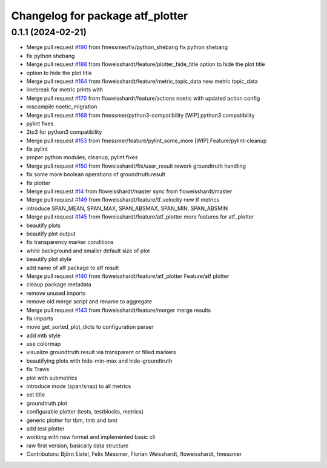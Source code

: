 ^^^^^^^^^^^^^^^^^^^^^^^^^^^^^^^^^
Changelog for package atf_plotter
^^^^^^^^^^^^^^^^^^^^^^^^^^^^^^^^^

0.1.1 (2024-02-21)
------------------
* Merge pull request `#190 <https://github.com/floweisshardt/atf/issues/190>`_ from fmessmer/fix/python_shebang
  fix python shebang
* fix python shebang
* Merge pull request `#188 <https://github.com/floweisshardt/atf/issues/188>`_ from floweisshardt/feature/plotter_hide_title
  option to hide the plot title
* option to hide the plot title
* Merge pull request `#164 <https://github.com/floweisshardt/atf/issues/164>`_ from floweisshardt/feature/metric_topic_data
  new metric topic_data
* linebreak for metric prints with ::
* Merge pull request `#170 <https://github.com/floweisshardt/atf/issues/170>`_ from floweisshardt/feature/actions
  noetic with updated action config
* roscompile noetic_migration
* Merge pull request `#168 <https://github.com/floweisshardt/atf/issues/168>`_ from fmessmer/python3-compatibility
  [WIP] python3 compatibility
* pylint fixes
* 2to3 for python3 compatibility
* Merge pull request `#153 <https://github.com/floweisshardt/atf/issues/153>`_ from fmessmer/feature/pylint_some_more
  [WIP] Feature/pylint-cleanup
* fix pylint
* proper python modules, cleanup, pylint fixes
* Merge pull request `#150 <https://github.com/floweisshardt/atf/issues/150>`_ from floweisshardt/fix/user_result
  rework groundtruth handling
* fix some more boolean operations of groundtruth.result
* fix plotter
* Merge pull request `#14 <https://github.com/floweisshardt/atf/issues/14>`_ from floweisshardt/master
  sync from floweisshardt/master
* Merge pull request `#149 <https://github.com/floweisshardt/atf/issues/149>`_ from floweisshardt/feature/tf_velocity
  new tf metrics
* introduce SPAN_MEAN, SPAN_MAX, SPAN_ABSMAX, SPAN_MIN, SPAN_ABSMIN
* Merge pull request `#145 <https://github.com/floweisshardt/atf/issues/145>`_ from floweisshardt/feature/atf_plotter
  more features for atf_plotter
* beautify plots
* beautify plot output
* fix transparency marker conditions
* white background and smaller default size of plot
* beautify plot style
* add name of atf package to atf result
* Merge pull request `#140 <https://github.com/floweisshardt/atf/issues/140>`_ from floweisshardt/feature/atf_plotter
  Feature/atf plotter
* cleaup package metadata
* remove unused imports
* remove old merge script and rename to aggregate
* Merge pull request `#143 <https://github.com/floweisshardt/atf/issues/143>`_ from floweisshardt/feature/merger
  merge results
* fix imports
* move get_sorted_plot_dicts to configuration parser
* add mtb style
* use colormap
* visualize groundtruth.result via transparent or filled markers
* beautifying plots with hide-min-max and hide-groundtruth
* fix Travis
* plot with submetrics
* introduce mode (span/snap) to all metrics
* set title
* groundtruth plot
* configurable plotter (tests, testblocks, metrics)
* generic plotter for tbm, tmb and bmt
* add test plotter
* working with new format and implemented basic cli
* raw first version, basically data structure
* Contributors: Björn Eistel, Felix Messmer, Florian Weisshardt, floweisshardt, fmessmer
